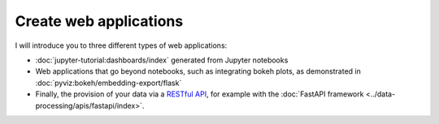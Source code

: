 .. SPDX-FileCopyrightText: 2019 Veit Schiele
..
.. SPDX-License-Identifier: BSD-3-Clause

Create web applications
=======================

I will introduce you to three different types of web applications:

* :doc:`jupyter-tutorial:dashboards/index` generated from Jupyter notebooks
* Web applications that go beyond notebooks, such as integrating bokeh plots, as
  demonstrated in :doc:`pyviz:bokeh/embedding-export/flask`
* Finally, the provision of your data via a `RESTful API
  <https://en.wikipedia.org/wiki/Representational_state_transfer>`_, for example
  with the :doc:`FastAPI framework <../data-processing/apis/fastapi/index>`.

